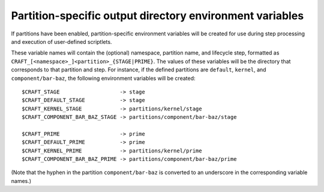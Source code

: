 .. _partition_specific_output_directory_variables:

Partition-specific output directory environment variables
---------------------------------------------------------

If partitions have been enabled, partition-specific environment variables will be created for use during step processing and execution of user-defined scriptlets.

These variable names will contain the (optional) namespace, partition name, and lifecycle step, formatted as ``CRAFT_[<namespace>_]<partition>_{STAGE|PRIME}``.  The values of these variables will be the directory that corresponds to that partition and step.  For instance, if the defined partitions are ``default``, ``kernel``, and ``component/bar-baz``, the following environment variables will be created::

  $CRAFT_STAGE                   -> stage
  $CRAFT_DEFAULT_STAGE           -> stage
  $CRAFT_KERNEL_STAGE            -> partitions/kernel/stage
  $CRAFT_COMPONENT_BAR_BAZ_STAGE -> partitions/component/bar-baz/stage

  $CRAFT_PRIME                   -> prime
  $CRAFT_DEFAULT_PRIME           -> prime
  $CRAFT_KERNEL_PRIME            -> partitions/kernel/prime
  $CRAFT_COMPONENT_BAR_BAZ_PRIME -> partitions/component/bar-baz/prime

(Note that the hyphen in the partition ``component/bar-baz`` is converted to an underscore in the corresponding variable names.)

